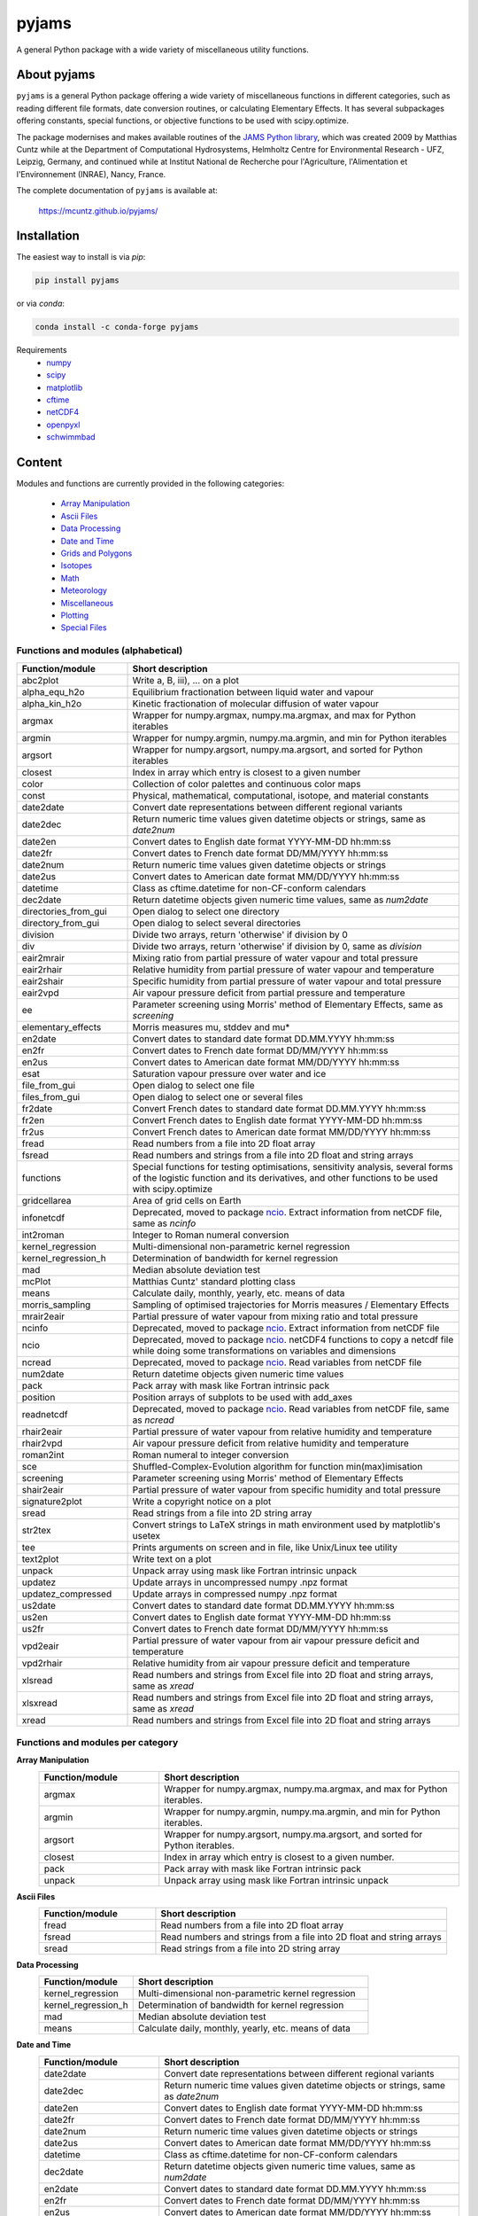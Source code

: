 pyjams
======
..
  pandoc -f rst -o README.html -t html README.rst

A general Python package with a wide variety of miscellaneous utility
functions.

.. image:: https://zenodo.org/badge/DOI/10.5281/zenodo.5574388.svg
   :target: https://doi.org/10.5281/zenodo.5574388
   :alt: Zenodo DOI

.. image:: https://badge.fury.io/py/pyjams.svg
   :target: https://badge.fury.io/py/pyjams
   :alt: PyPI version

.. image:: https://img.shields.io/conda/vn/conda-forge/pyjams.svg
   :target: https://anaconda.org/conda-forge/pyjams
   :alt: Conda version

.. image:: http://img.shields.io/badge/license-MIT-blue.svg?style=flat
   :target: https://github.com/mcuntz/pyjams/blob/master/LICENSE
   :alt: License

.. image:: https://github.com/mcuntz/pyjams/workflows/Continuous%20Integration/badge.svg?branch=main
   :target: https://github.com/mcuntz/pyjams/actions
   :alt: Build status

.. image:: https://coveralls.io/repos/github/mcuntz/pyjams/badge.svg?branch=main
   :target: https://coveralls.io/github/mcuntz/pyjams?branch=main
   :alt: Coverage status


About pyjams
------------

``pyjams`` is a general Python package offering a wide variety of
miscellaneous functions in different categories, such as reading
different file formats, date conversion routines, or calculating
Elementary Effects. It has several subpackages offering constants,
special functions, or objective functions to be used with
scipy.optimize.

The package modernises and makes available routines of the `JAMS
Python library`_, which was created 2009 by Matthias Cuntz while at
the Department of Computational Hydrosystems, Helmholtz Centre for
Environmental Research - UFZ, Leipzig, Germany, and continued while at
Institut National de Recherche pour l'Agriculture, l'Alimentation et
l'Environnement (INRAE), Nancy, France.

The complete documentation of ``pyjams`` is available at:

   https://mcuntz.github.io/pyjams/


Installation
------------

The easiest way to install is via `pip`:

.. code-block:: bash

   pip install pyjams

or via `conda`:

.. code-block:: bash

   conda install -c conda-forge pyjams

Requirements
    * numpy_
    * scipy_
    * matplotlib_
    * cftime_
    * netCDF4_
    * openpyxl_
    * schwimmbad_


Content
-------

Modules and functions are currently provided in the following
categories:
    * `Array Manipulation`_
    * `Ascii Files`_
    * `Data Processing`_
    * `Date and Time`_
    * `Grids and Polygons`_
    * Isotopes_
    * Math_
    * Meteorology_
    * Miscellaneous_
    * Plotting_
    * `Special Files`_

Functions and modules (alphabetical)
~~~~~~~~~~~~~~~~~~~~~~~~~~~~~~~~~~~~

.. list-table::
   :widths: 10 30
   :header-rows: 1

   * - Function/module
     - Short description
   * - abc2plot
     - Write a, B, iii), ... on a plot
   * - alpha_equ_h2o
     - Equilibrium fractionation between liquid water and vapour
   * - alpha_kin_h2o
     - Kinetic fractionation of molecular diffusion of water vapour
   * - argmax
     - Wrapper for numpy.argmax, numpy.ma.argmax, and max for Python
       iterables
   * - argmin
     - Wrapper for numpy.argmin, numpy.ma.argmin, and min for Python
       iterables
   * - argsort
     - Wrapper for numpy.argsort, numpy.ma.argsort, and sorted for
       Python iterables
   * - closest
     - Index in array which entry is closest to a given number
   * - color
     - Collection of color palettes and continuous color maps
   * - const
     - Physical, mathematical, computational, isotope, and material
       constants
   * - date2date
     - Convert date representations between different regional
       variants
   * - date2dec
     - Return numeric time values given datetime objects or strings,
       same as `date2num`
   * - date2en
     - Convert dates to English date format YYYY-MM-DD hh:mm:ss
   * - date2fr
     - Convert dates to French date format DD/MM/YYYY hh:mm:ss
   * - date2num
     - Return numeric time values given datetime objects or strings
   * - date2us
     - Convert dates to American date format MM/DD/YYYY hh:mm:ss
   * - datetime
     - Class as cftime.datetime for non-CF-conform calendars
   * - dec2date
     - Return datetime objects given numeric time values, same as
       `num2date`
   * - directories_from_gui
     - Open dialog to select one directory
   * - directory_from_gui
     - Open dialog to select several directories
   * - division
     - Divide two arrays, return 'otherwise' if division by 0
   * - div
     - Divide two arrays, return 'otherwise' if division by 0, same as
       `division`
   * - eair2mrair
     - Mixing ratio from partial pressure of water vapour and total
       pressure
   * - eair2rhair
     - Relative humidity from partial pressure of water vapour and
       temperature
   * - eair2shair
     - Specific humidity from partial pressure of water vapour and
       total pressure
   * - eair2vpd
     - Air vapour pressure deficit from partial pressure and
       temperature
   * - ee
     - Parameter screening using Morris' method of Elementary Effects,
       same as `screening`
   * - elementary_effects
     - Morris measures mu, stddev and mu*
   * - en2date
     - Convert dates to standard date format DD.MM.YYYY hh:mm:ss
   * - en2fr
     - Convert dates to French date format DD/MM/YYYY hh:mm:ss
   * - en2us
     - Convert dates to American date format MM/DD/YYYY hh:mm:ss
   * - esat
     - Saturation vapour pressure over water and ice
   * - file_from_gui
     - Open dialog to select one file
   * - files_from_gui
     - Open dialog to select one or several files
   * - fr2date
     - Convert French dates to standard date format DD.MM.YYYY hh:mm:ss
   * - fr2en
     - Convert French dates to English date format YYYY-MM-DD hh:mm:ss
   * - fr2us
     - Convert French dates to American date format MM/DD/YYYY hh:mm:ss
   * - fread
     - Read numbers from a file into 2D float array
   * - fsread
     - Read numbers and strings from a file into 2D float and string
       arrays
   * - functions
     - Special functions for testing optimisations, sensitivity
       analysis, several forms of the logistic function and its
       derivatives, and other functions to be used with scipy.optimize
   * - gridcellarea
     - Area of grid cells on Earth
   * - infonetcdf
     - Deprecated, moved to package ncio_. Extract information from
       netCDF file, same as `ncinfo`
   * - int2roman
     - Integer to Roman numeral conversion
   * - kernel_regression
     - Multi-dimensional non-parametric kernel regression
   * - kernel_regression_h
     - Determination of bandwidth for kernel regression
   * - mad
     - Median absolute deviation test
   * - mcPlot
     - Matthias Cuntz' standard plotting class
   * - means
     - Calculate daily, monthly, yearly, etc. means of data
   * - morris_sampling
     - Sampling of optimised trajectories for Morris measures /
       Elementary Effects
   * - mrair2eair
     - Partial pressure of water vapour from mixing ratio and total
       pressure
   * - ncinfo
     - Deprecated, moved to package ncio_. Extract information from
       netCDF file
   * - ncio
     - Deprecated, moved to package ncio_. netCDF4 functions to
       copy a netcdf file while doing some transformations on
       variables and dimensions
   * - ncread
     - Deprecated, moved to package ncio_. Read variables from
       netCDF file
   * - num2date
     - Return datetime objects given numeric time values
   * - pack
     - Pack array with mask like Fortran intrinsic pack
   * - position
     - Position arrays of subplots to be used with add_axes
   * - readnetcdf
     - Deprecated, moved to package ncio_. Read variables from
       netCDF file, same as `ncread`
   * - rhair2eair
     - Partial pressure of water vapour from relative humidity and
       temperature
   * - rhair2vpd
     - Air vapour pressure deficit from relative humidity and
       temperature
   * - roman2int
     - Roman numeral to integer conversion
   * - sce
     - Shuffled-Complex-Evolution algorithm for function
       min(max)imisation
   * - screening
     - Parameter screening using Morris' method of Elementary Effects
   * - shair2eair
     - Partial pressure of water vapour from specific humidity and
       total pressure
   * - signature2plot
     - Write a copyright notice on a plot
   * - sread
     - Read strings from a file into 2D string array
   * - str2tex
     - Convert strings to LaTeX strings in math environment used by
       matplotlib's usetex
   * - tee
     - Prints arguments on screen and in file, like Unix/Linux tee
       utility
   * - text2plot
     - Write text on a plot
   * - unpack
     - Unpack array using mask like Fortran intrinsic unpack
   * - updatez
     - Update arrays in uncompressed numpy .npz format
   * - updatez_compressed
     - Update arrays in compressed numpy .npz format
   * - us2date
     - Convert dates to standard date format DD.MM.YYYY hh:mm:ss
   * - us2en
     - Convert dates to English date format YYYY-MM-DD hh:mm:ss
   * - us2fr
     - Convert dates to French date format DD/MM/YYYY hh:mm:ss
   * - vpd2eair
     - Partial pressure of water vapour from air vapour pressure
       deficit and temperature
   * - vpd2rhair
     - Relative humidity from air vapour pressure deficit and
       temperature
   * - xlsread
     - Read numbers and strings from Excel file into 2D float and
       string arrays, same as `xread`
   * - xlsxread
     - Read numbers and strings from Excel file into 2D float and
       string arrays, same as `xread`
   * - xread
     - Read numbers and strings from Excel file into 2D float and
       string arrays

Functions and modules per category
~~~~~~~~~~~~~~~~~~~~~~~~~~~~~~~~~~

.. _Array Manipulation:

**Array Manipulation**
    .. list-table::
       :widths: 10 25
       :header-rows: 1

       * - Function/module
         - Short description
       * - argmax
         - Wrapper for numpy.argmax, numpy.ma.argmax, and max for
           Python iterables.
       * - argmin
         - Wrapper for numpy.argmin, numpy.ma.argmin, and min for
           Python iterables.
       * - argsort
         - Wrapper for numpy.argsort, numpy.ma.argsort, and sorted for
           Python iterables.
       * - closest
         - Index in array which entry is closest to a given number.
       * - pack
         - Pack array with mask like Fortran intrinsic pack
       * - unpack
         - Unpack array using mask like Fortran intrinsic unpack

.. _Ascii Files:

**Ascii Files**
    .. list-table::
       :widths: 10 25
       :header-rows: 1

       * - Function/module
         - Short description
       * - fread
         - Read numbers from a file into 2D float array
       * - fsread
         - Read numbers and strings from a file into 2D float and
           string arrays
       * - sread
         - Read strings from a file into 2D string array

.. _Data Processing:

**Data Processing**
    .. list-table::
       :widths: 10 25
       :header-rows: 1

       * - Function/module
         - Short description
       * - kernel_regression
         - Multi-dimensional non-parametric kernel regression
       * - kernel_regression_h
         - Determination of bandwidth for kernel regression
       * - mad
         - Median absolute deviation test
       * - means
         - Calculate daily, monthly, yearly, etc. means of data

.. _Date and Time:

**Date and Time**
    .. list-table::
       :widths: 10 25
       :header-rows: 1

       * - Function/module
         - Short description
       * - date2date
         - Convert date representations between different regional
           variants
       * - date2dec
         - Return numeric time values given datetime objects or
           strings, same as `date2num`
       * - date2en
         - Convert dates to English date format YYYY-MM-DD hh:mm:ss
       * - date2fr
         - Convert dates to French date format DD/MM/YYYY hh:mm:ss
       * - date2num
         - Return numeric time values given datetime objects or
           strings
       * - date2us
         - Convert dates to American date format MM/DD/YYYY hh:mm:ss
       * - datetime
         - Class as cftime.datetime for non-CF-conform calendars
       * - dec2date
         - Return datetime objects given numeric time values,
           same as `num2date`
       * - en2date
         - Convert dates to standard date format DD.MM.YYYY hh:mm:ss
       * - en2fr
         - Convert dates to French date format DD/MM/YYYY hh:mm:ss
       * - en2us
         - Convert dates to American date format MM/DD/YYYY hh:mm:ss
       * - fr2date
         - Convert French dates to standard date format DD.MM.YYYY hh:mm:ss
       * - fr2en
         - Convert French dates to English date format YYYY-MM-DD hh:mm:ss
       * - fr2us
         - Convert French dates to American date format MM/DD/YYYY hh:mm:ss
       * - num2date
         - Return datetime objects given numeric time values
       * - us2date
         - Convert dates to standard date format DD.MM.YYYY hh:mm:ss
       * - us2en
         - Convert dates to English date format YYYY-MM-DD hh:mm:ss
       * - us2fr
         - Convert dates to French date format DD/MM/YYYY hh:mm:ss

.. _Grids and Polygons:

**Grids and Polygons**
    .. list-table::
       :widths: 10 25
       :header-rows: 1

       * - Function/module
         - Short description
       * - gridcellarea
         - Area of grid cells on Earth

.. _Isotopes:

**Isotopes**
    .. list-table::
       :widths: 10 25
       :header-rows: 1

       * - Function/module
         - Short description
       * - alpha_equ_h2o
         - Equilibrium fractionation between liquid water and vapour
       * - alpha_kin_h2o
         - Kinetic fractionation of molecular diffusion of water
           vapour

.. _Math:

**Math**
    .. list-table::
       :widths: 10 25
       :header-rows: 1

       * - Function/module
         - Short description
       * - division
         - Divide two arrays, return 'otherwise' if division by 0
       * - div
         - Divide two arrays, return 'otherwise' if division by 0,
           same as `division`
       * - ee
         - Parameter screening using Morris' method of Elementary
           Effects, same as `screening`
       * - elementary_effects
         - Morris measures mu, stddev and mu* 
       * - functions
         - Special functions for testing optimisations, sensitivity
           analysis, several forms of the logistic function and its
           derivatives, and other functions to be used with
           scipy.optimize
       * - morris_sampling
         - Sampling of optimised trajectories for Morris measures /
           Elementary Effects
       * - sce
         - Shuffled-Complex-Evolution algorithm for function
           min(max)imisation
       * - screening
         - Parameter screening using Morris' method of Elementary
           Effects

.. _Meteorology:

**Meteorology**
    .. list-table::
       :widths: 10 25
       :header-rows: 1

       * - Function/module
         - Short description
       * - eair2mrair
         - Mixing ratio from partial pressure of water vapour and
           total pressure
       * - eair2rhair
         - Relative humidity from partial pressure of water vapour and
           temperature
       * - eair2shair
         - Specific humidity from partial pressure of water vapour and
           total pressure
       * - eair2vpd
         - Air vapour pressure deficit from partial pressure and
           temperature
       * - esat
         - Saturation vapour pressure over water and ice
       * - mrair2eair
         - Partial pressure of water vapour from mixing ratio and
           total pressure
       * - rhair2eair
         - Partial pressure of water vapour from relative humidity and
           temperature
       * - rhair2vpd
         - Air vapour pressure deficit from relative humidity and
           temperature
       * - shair2eair
         - Partial pressure of water vapour from specific humidity and
           total pressure
       * - vpd2eair
         - Partial pressure of water vapour from air vapour pressure
           deficit and temperature
       * - vpd2rhair
         - Relative humidity from air vapour pressure deficit and
           temperature

.. _Miscellaneous:

**Miscellaneous**
    .. list-table::
       :widths: 10 25
       :header-rows: 1

       * - Function/module
         - Short description
       * - const
         - Physical, mathematical, computational, isotope, and
           material constants
       * - directories_from_gui
         - Open dialog to select one directory
       * - directory_from_gui
         - Open dialog to select several directories
       * - file_from_gui
         - Open dialog to select one file
       * - files_from_gui
         - Open dialog to select one or several files
       * - int2roman
         - Integer to Roman numeral conversion
       * - roman2int
         - Roman numeral to integer conversion
       * - tee
         - Prints arguments on screen and in file, like Unix/Linux tee
           utility

.. _Plotting:

**Plotting**
    .. list-table::
       :widths: 10 25
       :header-rows: 1

       * - Function/module
         - Short description
       * - abc2plot
         - Write a, B, iii), ... on a plot
       * - color
         - Collection of color palettes and continuous color maps
       * - int2roman
         - Integer to Roman numeral conversion
       * - mcPlot
         - Matthias Cuntz' standard plotting class
       * - position
         - Position arrays of subplots to be used with add_axes
       * - roman2int
         - Roman numeral to integer conversion
       * - signature2plot
         - Write a copyright notice on a plot
       * - str2tex
         - Convert strings to LaTeX strings in math environment used
           by matplotlib's usetex
       * - text2plot
         - Write text on a plot

.. _Special Files:

**Special Files**
    .. list-table::
       :widths: 10 25
       :header-rows: 1

       * - Function/module
         - Short description
       * - infonetcdf
         - Deprecated, moved to package ncio_. Extract information
           from netCDF file, same as `ncinfo`
       * - ncinfo
         - Deprecated, moved to package ncio_. Extract information
           from netCDF file
       * - ncio
         - Deprecated, moved to package ncio_. netCDF4 functions to
           copy a netcdf file while doing some transformations on
           variables and dimensions
       * - ncread
         - Deprecated, moved to package ncio_. Read variables from
           netCDF file
       * - readnetcdf
         - Deprecated, moved to package ncio_. Read variables from
           netCDF file, same as `ncread`
       * - updatez
         - Update arrays in uncompressed numpy .npz format
       * - updatez_compressed
         - Update arrays in compressed numpy .npz format
       * - xlsread
         - Read numbers and strings from Excel file into 2D float and
           string arrays, same as `xread`
       * - xlsxread
         - Read numbers and strings from Excel file into 2D float and
           string arrays, same as `xread`
       * - xread
         - Read numbers and strings from Excel file into 2D float and
           string arrays


License
-------

``pyjams`` is distributed under the MIT License. See the LICENSE_ file
for details.

Copyright (c) 2012- Matthias Cuntz, Juliane Mai, Stephan Thober,
and Arndt Piayda

The project structure of ``pyjams`` has borrowed heavily from
welltestpy_ by `Sebastian Müller`_.

.. _JAMS Python library: https://github.com/mcuntz/jams_python
.. _LICENSE: https://github.com/mcuntz/pyjams/blob/main/LICENSE
.. _Sebastian Müller: https://github.com/MuellerSeb
.. _cftime: https://github.com/Unidata/cftime
.. _matplotlib: https://matplotlib.org/
.. _ncio: https://mcuntz.github.io/ncio/
.. _netCDF4: https://github.com/Unidata/netcdf4-python
.. _numpy: https://numpy.org/
.. _openpyxl: https://foss.heptapod.net/openpyxl/openpyxl
.. _schwimmbad: https://github.com/adrn/schwimmbad/
.. _scipy: https://scipy.org/
.. _welltestpy: https://github.com/GeoStat-Framework/welltestpy/
